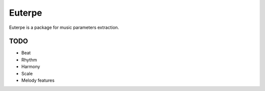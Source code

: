 Euterpe
=======

Euterpe is a package for music parameters extraction.


TODO
----

* Beat
* Rhythm
* Harmony
* Scale
* Melody features
